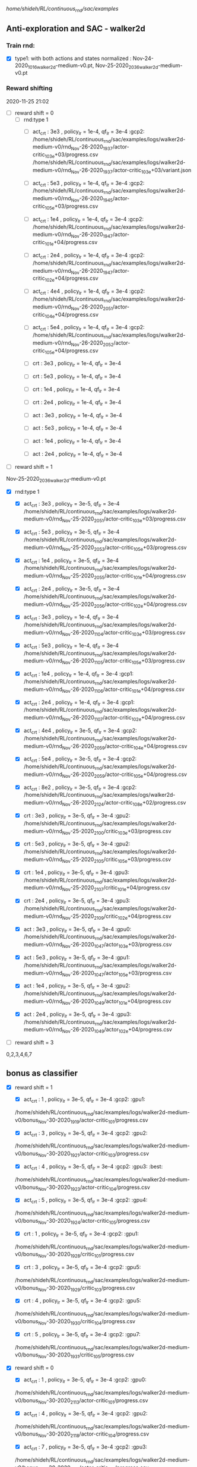 
/home/shideh/RL/continuous_rnd/sac/examples/
** Anti-exploration and SAC - walker2d

*** Train rnd:
- [X]type1: with both actions and states normalized : Nov-24-2020_1016_walker2d-medium-v0.pt, Nov-25-2020_2036_walker2d-medium-v0.pt

*** Reward shifting
2020-11-25 21:02
- [ ] reward shift = 0
  - [ ] rnd:type 1
    - [ ] act_crt : 3e3 , policy_lr = 1e-4, qf_lr = 3e-4 :gcp2:
      /home/shideh/RL/continuous_rnd/sac/examples/logs/walker2d-medium-v0/rnd_Nov-26-2020_1937/actor-critic_10_3e+03/progress.csv
      /home/shideh/RL/continuous_rnd/sac/examples/logs/walker2d-medium-v0/rnd_Nov-26-2020_1937/actor-critic_10_3e+03/variant.json

    - [ ] act_crt : 5e3 , policy_lr = 1e-4, qf_lr = 3e-4 :gcp2:
      /home/shideh/RL/continuous_rnd/sac/examples/logs/walker2d-medium-v0/rnd_Nov-26-2020_1945/actor-critic_10_5e+03/progress.csv

    - [ ] act_crt : 1e4 , policy_lr = 1e-4, qf_lr = 3e-4 :gcp2:
      /home/shideh/RL/continuous_rnd/sac/examples/logs/walker2d-medium-v0/rnd_Nov-26-2020_1947/actor-critic_10_1e+04/progress.csv

    - [ ] act_crt : 2e4 , policy_lr = 1e-4, qf_lr = 3e-4 :gcp2:
      /home/shideh/RL/continuous_rnd/sac/examples/logs/walker2d-medium-v0/rnd_Nov-26-2020_1947/actor-critic_10_2e+04/progress.csv

    - [ ] act_crt : 4e4 , policy_lr = 1e-4, qf_lr = 3e-4 :gcp2:
      /home/shideh/RL/continuous_rnd/sac/examples/logs/walker2d-medium-v0/rnd_Nov-26-2020_2051/actor-critic_10_4e+04/progress.csv

    - [ ] act_crt : 5e4 , policy_lr = 1e-4, qf_lr = 3e-4 :gcp2:
      /home/shideh/RL/continuous_rnd/sac/examples/logs/walker2d-medium-v0/rnd_Nov-26-2020_2052/actor-critic_10_5e+04/progress.csv






    - [ ] crt : 3e3 , policy_lr = 1e-4, qf_lr = 3e-4
    - [ ] crt : 5e3 , policy_lr = 1e-4, qf_lr = 3e-4
    - [ ] crt : 1e4 , policy_lr = 1e-4, qf_lr = 3e-4
    - [ ] crt : 2e4 , policy_lr = 1e-4, qf_lr = 3e-4

    - [ ] act : 3e3 , policy_lr = 1e-4, qf_lr = 3e-4
    - [ ] act : 5e3 , policy_lr = 1e-4, qf_lr = 3e-4
    - [ ] act : 1e4 , policy_lr = 1e-4, qf_lr = 3e-4
    - [ ] act : 2e4 , policy_lr = 1e-4, qf_lr = 3e-4

- [ ] reward shift = 1
Nov-25-2020_2036_walker2d-medium-v0.pt

  - [X] rnd:type 1
    - [X] act_crt : 3e3 , policy_lr = 3e-5, qf_lr = 3e-4 
      /home/shideh/RL/continuous_rnd/sac/examples/logs/walker2d-medium-v0/rnd_Nov-25-2020_2051/actor-critic_10_3e+03/progress.csv
    
    - [X] act_crt : 5e3 , policy_lr = 3e-5, qf_lr = 3e-4 
      /home/shideh/RL/continuous_rnd/sac/examples/logs/walker2d-medium-v0/rnd_Nov-25-2020_2053/actor-critic_10_5e+03/progress.csv
    
    - [X] act_crt : 1e4 , policy_lr = 3e-5, qf_lr = 3e-4 
      /home/shideh/RL/continuous_rnd/sac/examples/logs/walker2d-medium-v0/rnd_Nov-25-2020_2055/actor-critic_10_1e+04/progress.csv
    
    - [X] act_crt : 2e4 , policy_lr = 3e-5, qf_lr = 3e-4 
      /home/shideh/RL/continuous_rnd/sac/examples/logs/walker2d-medium-v0/rnd_Nov-25-2020_2056/actor-critic_10_2e+04/progress.csv

    - [X] act_crt : 3e3 , policy_lr = 1e-4, qf_lr = 3e-4 
      /home/shideh/RL/continuous_rnd/sac/examples/logs/walker2d-medium-v0/rnd_Nov-26-2020_1104/actor-critic_10_3e+03/progress.csv
    
    - [X] act_crt : 5e3 , policy_lr = 1e-4, qf_lr = 3e-4
      /home/shideh/RL/continuous_rnd/sac/examples/logs/walker2d-medium-v0/rnd_Nov-26-2020_1105/actor-critic_10_5e+03/progress.csv

    - [X] act_crt : 1e4 , policy_lr = 1e-4, qf_lr = 3e-4 :gcp1:
      /home/shideh/RL/continuous_rnd/sac/examples/logs/walker2d-medium-v0/rnd_Nov-26-2020_1106/actor-critic_10_1e+04/progress.csv

    - [X] act_crt : 2e4 , policy_lr = 1e-4, qf_lr = 3e-4 :gcp1:
      /home/shideh/RL/continuous_rnd/sac/examples/logs/walker2d-medium-v0/rnd_Nov-26-2020_1107/actor-critic_10_2e+04/progress.csv
 


    - [X] act_crt : 4e4 , policy_lr = 3e-5, qf_lr = 3e-4 :gcp2:
      /home/shideh/RL/continuous_rnd/sac/examples/logs/walker2d-medium-v0/rnd_Nov-26-2020_2059/actor-critic_10_4e+04/progress.csv

    - [X] act_crt : 5e4 , policy_lr = 3e-5, qf_lr = 3e-4 :gcp2:
      /home/shideh/RL/continuous_rnd/sac/examples/logs/walker2d-medium-v0/rnd_Nov-26-2020_2059/actor-critic_10_5e+04/progress.csv

    - [X] act_crt : 8e2 , policy_lr = 3e-5, qf_lr = 3e-4 :gcp2:
      /home/shideh/RL/continuous_rnd/sac/examples/ogs/walker2d-medium-v0/rnd_Nov-26-2020_2124/actor-critic_10_8e+02/progress.csv


    
    - [X] crt : 3e3 , policy_lr = 3e-5, qf_lr = 3e-4 :gpu2:
      /home/shideh/RL/continuous_rnd/sac/examples/logs/walker2d-medium-v0/rnd_Nov-25-2020_2100/critic_10_3e+03/progress.csv

    - [X] crt : 5e3 , policy_lr = 3e-5, qf_lr = 3e-4 :gpu2:
      /home/shideh/RL/continuous_rnd/sac/examples/logs/walker2d-medium-v0/rnd_Nov-25-2020_2105/critic_10_5e+03/progress.csv

    - [X] crt : 1e4 , policy_lr = 3e-5, qf_lr = 3e-4 :gpu3:
      /home/shideh/RL/continuous_rnd/sac/examples/logs/walker2d-medium-v0/rnd_Nov-25-2020_2107/critic_10_1e+04/progress.csv

    - [X] crt : 2e4 , policy_lr = 3e-5, qf_lr = 3e-4 :gpu3:
      /home/shideh/RL/continuous_rnd/sac/examples/logs/walker2d-medium-v0/rnd_Nov-25-2020_2109/critic_10_2e+04/progress.csv

    
    - [X] act : 3e3 , policy_lr = 3e-5, qf_lr = 3e-4 :gpu0:
      /home/shideh/RL/continuous_rnd/sac/examples/logs/walker2d-medium-v0/rnd_Nov-26-2020_1047/actor_10_3e+03/progress.csv

    - [X] act : 5e3 , policy_lr = 3e-5, qf_lr = 3e-4 :gpu1:
      /home/shideh/RL/continuous_rnd/sac/examples/logs/walker2d-medium-v0/rnd_Nov-26-2020_1047/actor_10_5e+03/progress.csv

    - [X] act : 1e4 , policy_lr = 3e-5, qf_lr = 3e-4 :gpu2:
      /home/shideh/RL/continuous_rnd/sac/examples/logs/walker2d-medium-v0/rnd_Nov-26-2020_1049/actor_10_1e+04/progress.csv

    - [X] act : 2e4 , policy_lr = 3e-5, qf_lr = 3e-4 :gpu3:
      /home/shideh/RL/continuous_rnd/sac/examples/logs/walker2d-medium-v0/rnd_Nov-26-2020_1049/actor_10_2e+04/progress.csv




- [ ] reward shift = 3

0,2,3,4,6,7

** bonus as classifier

- [X] reward shift = 1
  - [X] act_crt : 1 , policy_lr = 3e-5, qf_lr = 3e-4  :gcp2: :gpu1:
  /home/shideh/RL/continuous_rnd/sac/examples/logs/walker2d-medium-v0/bonus_Nov-30-2020_1919/actor-critic_10_1/progress.csv

  - [X] act_crt : 3 , policy_lr = 3e-5, qf_lr = 3e-4 :gcp2: :gpu2:
  /home/shideh/RL/continuous_rnd/sac/examples/logs/walker2d-medium-v0/bonus_Nov-30-2020_1921/actor-critic_10_3/progress.csv

  - [X] act_crt : 4 , policy_lr = 3e-5, qf_lr = 3e-4 :gcp2: :gpu3: :best:
  /home/shideh/RL/continuous_rnd/sac/examples/logs/walker2d-medium-v0/bonus_Nov-30-2020_1923/actor-critic_10_4/progress.csv


  - [X] act_crt : 5 , policy_lr = 3e-5, qf_lr = 3e-4 :gcp2: :gpu4:
  /home/shideh/RL/continuous_rnd/sac/examples/logs/walker2d-medium-v0/bonus_Nov-30-2020_1924/actor-critic_10_5/progress.csv


  - [X] crt : 1 , policy_lr = 3e-5, qf_lr = 3e-4  :gcp2: :gpu1:
  /home/shideh/RL/continuous_rnd/sac/examples/logs/walker2d-medium-v0/bonus_Nov-30-2020_1928/critic_10_1/progress.csv

  - [X] crt : 3 , policy_lr = 3e-5, qf_lr = 3e-4 :gcp2: :gpu5:
  /home/shideh/RL/continuous_rnd/sac/examples/logs/walker2d-medium-v0/bonus_Nov-30-2020_1929/critic_10_3/progress.csv

  - [X] crt : 4 , policy_lr = 3e-5, qf_lr = 3e-4 :gcp2: :gpu5:
  /home/shideh/RL/continuous_rnd/sac/examples/logs/walker2d-medium-v0/bonus_Nov-30-2020_1930/critic_10_4/progress.csv

   - [X] crt : 5 , policy_lr = 3e-5, qf_lr = 3e-4 :gcp2: :gpu7:
  /home/shideh/RL/continuous_rnd/sac/examples/logs/walker2d-medium-v0/bonus_Nov-30-2020_1931/critic_10_5/progress.csv


- [X] reward shift = 0
  - [X] act_crt : 1 , policy_lr = 3e-5, qf_lr = 3e-4  :gcp2: :gpu0:
  /home/shideh/RL/continuous_rnd/sac/examples/logs/walker2d-medium-v0/bonus_Nov-30-2020_2113/actor-critic_10_1/progress.csv

  - [X] act_crt : 4 , policy_lr = 3e-5, qf_lr = 3e-4  :gcp2: :gpu2:
  /home/shideh/RL/continuous_rnd/sac/examples/logs/walker2d-medium-v0/bonus_Nov-30-2020_2118/actor-critic_10_4/progress.csv

  - [X] act_crt : 7 , policy_lr = 3e-5, qf_lr = 3e-4  :gcp2: :gpu3:
  /home/shideh/RL/continuous_rnd/sac/examples/logs/walker2d-medium-v0/bonus_Nov-30-2020_2119/actor-critic_10_7/progress.csv

  - [X] act_crt : 10 , policy_lr = 3e-5, qf_lr = 3e-4  :gcp2: :gpu6:
  /home/shideh/RL/continuous_rnd/sac/examples/logs/walker2d-medium-v0/bonus_Nov-30-2020_2122/actor-critic_10_10/progress.csv

* after finding the bug alpha_lr = 1e-6
- [X] reward shift = 3
  - [X] act_crt : 4 , policy_lr = 3e-5, qf_lr = 3e-4 :gcp2: :gpu2: 
  /home/shideh/RL/continuous_rnd/sac/examples/logs/walker2d-medium-v0/bonus_Dec-01-2020_2050/actor-critic_10_4/progress.csv
  
  - [X] act_crt : 4 , policy_lr = 1e-4, qf_lr = 3e-4 :gcp2: :gpu4:
  /home/shideh/RL/continuous_rnd/sac/examples/logs/walker2d-medium-v0/bonus_Dec-01-2020_2052/actor-critic_10_4/progress.csv

- [X] reward shift = 1
  - [X] act_crt : 1 , policy_lr = 3e-5, qf_lr = 3e-4  :gcp1: :gpu0:
  /home/shideh/RL/continuous_rnd/sac/examples/logs/walker2d-medium-v0/bonus_Dec-01-2020_2105/actor-critic_10_1/progress.csv

  - [X] act_crt : 2 , policy_lr = 3e-5, qf_lr = 3e-4 :gcp1: :gpu1:
  /home/shideh/RL/continuous_rnd/sac/examples/logs/walker2d-medium-v0/bonus_Dec-01-2020_2108/actor-critic_10_2/progress.csv


- [X] reward shift = 0
  - [X] act_crt : 1 , policy_lr = 3e-5, qf_lr = 3e-4  :gcp1: :gpu2:
  /home/shideh/RL/continuous_rnd/sac/examples/logs/walker2d-medium-v0/bonus_Dec-01-2020_2109/actor-critic_10_1/progress.csv

  - [X] act_crt : 2 , policy_lr = 3e-5, qf_lr = 3e-4 :gcp1: :gpu3:
  /home/shideh/RL/continuous_rnd/sac/examples/logs/walker2d-medium-v0/bonus_Dec-01-2020_2110/actor-critic_10_2/progress.csv



- [X] reward shift = 1,  alpha_lr = 3e-5

  - [X] act_crt : 1 , policy_lr = 3e-5, qf_lr = 3e-4  :gcp1: :gpu3:
  /home/shideh/RL/continuous_rnd/sac/examples/logs/walker2d-medium-v0/bonus_Dec-01-2020_2113/actor-critic_10_1/progress.csv

  - [X] act_crt : 2 , policy_lr = 3e-5, qf_lr = 3e-4 :gcp1: :gpu2:
  /home/shideh/RL/continuous_rnd/sac/examples/logs/walker2d-medium-v0/bonus_Dec-01-2020_2114/actor-critic_10_2/progress.csv

  - [X] act_crt : 3 , policy_lr = 3e-5, qf_lr = 3e-4 :gcp1: :gpu1:
  logs/walker2d-medium-v0/bonus_Dec-02-2020_1013/actor-critic_10_3

  - [X] act_crt : 4 , policy_lr = 3e-5, qf_lr = 3e-4 :gcp1: :gpu2:
  logs/walker2d-medium-v0/bonus_Dec-02-2020_1015/actor-critic_10_4

  - [X] act_crt : 5 , policy_lr = 3e-5, qf_lr = 3e-4 :gcp1: :gpu3:
  logs/walker2d-medium-v0/bonus_Dec-02-2020_1016/actor-critic_10_5



  






2, 4, 5, 6, 7

* halfcheetah

** bonus as classifier

- [X] reward shift = 1
  - [X] act_crt : 1 , policy_lr = 3e-5, qf_lr = 3e-4  :gcp2: :gpu0:
  /home/shideh/RL/continuous_rnd/sac/examples/logs/halfcheetah-medium-v0/bonus_Dec-01-2020_1807/actor-critic_10_1/progress.csv

  - [X] act_crt : 3 , policy_lr = 3e-5, qf_lr = 3e-4  :gcp2: :gpu1:
  /home/shideh/RL/continuous_rnd/sac/examples/logs/halfcheetah-medium-v0/bonus_Dec-01-2020_1811/actor-critic_10_3/progress.csv

  - [X] act_crt : 2 , policy_lr = 3e-5, qf_lr = 3e-4  :gcp2: :gpu2:
  /home/shideh/RL/continuous_rnd/sac/examples/logs/halfcheetah-medium-v0/bonus_Dec-01-2020_1814/actor-critic_10_2/progress.csv

  - [X] act_crt : 4 , policy_lr = 3e-5, qf_lr = 3e-4  :gcp2: :gpu3:
  /home/shideh/RL/continuous_rnd/sac/examples/logs/halfcheetah-medium-v0/bonus_Dec-01-2020_1816/actor-critic_10_4/progress.csv

  - [X] act_crt : 5 , policy_lr = 3e-5, qf_lr = 3e-4  :gcp2: :gpu4:
  /home/shideh/RL/continuous_rnd/sac/examples/logs/halfcheetah-medium-v0/bonus_Dec-01-2020_1817/actor-critic_10_5/progress.csv


  - [X] crt : 1 , policy_lr = 3e-5, qf_lr = 3e-4  :gcp2: :gpu5:
  /home/shideh/RL/continuous_rnd/sac/examples/logs/halfcheetah-medium-v0/bonus_Dec-01-2020_1820/critic_10_1/progress.csv

  - [X] crt : 2 , policy_lr = 3e-5, qf_lr = 3e-4  :gcp2: :gpu6:
  /home/shideh/RL/continuous_rnd/sac/examples/logs/halfcheetah-medium-v0/bonus_Dec-01-2020_1821/critic_10_2/progress.csv

  - [X] crt : 3 , policy_lr = 3e-5, qf_lr = 3e-4  :gcp2: :gpu7:
  /home/shideh/RL/continuous_rnd/sac/examples/logs/halfcheetah-medium-v0/bonus_Dec-01-2020_1822/critic_10_3/progress.csv

  - [X] crt : 4 , policy_lr = 3e-5, qf_lr = 3e-4  :gcp2: :gpu1:
  /home/shideh/RL/continuous_rnd/sac/examples/logs/halfcheetah-medium-v0/bonus_Dec-01-2020_1823/critic_10_4/progress.csv

  - [X] crt : 5 , policy_lr = 3e-5, qf_lr = 3e-4  :gcp2: :gpu3:
  /home/shideh/RL/continuous_rnd/sac/examples/logs/halfcheetah-medium-v0/bonus_Dec-01-2020_1824/critic_10_5/progress.csv







** debugging walker
- [X] no shift, beta = 4, qf_lr = 1e-6
 /home/shideh/RL/continuous_rnd/sac/examples/logs/walker2d-medium-v0/bonus_Dec-02-2020_1724/actor-critic_10_4/progress.csv

- [X] no shift, beta = 6, qf_lr = 1e-6
 /home/shideh/RL/continuous_rnd/sac/examples/logs/walker2d-medium-v0/bonus_Dec-02-2020_1745/actor-critic_10_6/progress.csv

- [X] no shift, beta = 5, qf_lr = 1e-6
  /home/shideh/RL/continuous_rnd/sac/examples/logs/walker2d-medium-v0/bonus_Dec-02-2020_1749/actor-critic_10_5/progress.csv

- [X] no shift, beta = 3, qf_lr = 1e-6
  /home/shideh/RL/continuous_rnd/sac/examples/logs/walker2d-medium-v0/bonus_Dec-02-2020_1756/actor-critic_10_3/progress.csv

- [X] no shift, beta = 3, qf_lr = 1e-5
  /home/shideh/RL/continuous_rnd/sac/examples/logs/walker2d-medium-v0/bonus_Dec-02-2020_1808/actor-critic_10_3/progress.csv

  /home/shideh/RL/continuous_rnd/sac/examples/logs/walker2d-medium-v0/bonus_Dec-02-2020_1815/actor-critic_0_3/progress.csv



- [X] no shift, beta = 4, qf_lr = 1e-6, no automatic tunning :debugging1: :gcp2: :gpu6:
  /home/shideh/RL/continuous_rnd/sac/examples/logs/walker2d-medium-v0/bonus_Dec-03-2020_1156/actor-critic_0_4/progress.csv

- [X] no shift, beta = 4, qf_lr = 1e-5, no automatic tunning :debugging2: :gcp2: :gpu1:
  /home/shideh/RL/continuous_rnd/sac/examples/logs/walker2d-medium-v0/bonus_Dec-03-2020_1204/actor-critic_0_4/progress.csv

python sac_bonus.py --bonus  --bonus_path '/home/shideh/'  --env 'walker2d-medium-v0' --bonus_model 'Nov-30-2020_1526_walker2d-medium-v0.pt' --normalize --policy_lr 1e-4  --beta 4  --bonus_type 'actor-critic' --seed 0 --no_automatic_entropy_tuning --device 6  --qf_lr 1e-4


- [X] no shift, beta = 4, qf_lr = 3e-4, no automatic tunning, gradient clipping :debugging3: :gcp2: :gpu1: 
  /home/shideh/RL/continuous_rnd/sac/examples/logs/walker2d-medium-v0/bonus_Dec-03-2020_2109/actor-critic_0_4/progress.csv

- [X] no shift, beta = 4, qf_lr = 1e-5, no automatic tunning, gradient clipping :debugging4: :gcp2: :gpu2:
  /home/shideh/RL/continuous_rnd/sac/examples/logs/walker2d-medium-v0/bonus_Dec-03-2020_2110/actor-critic_0_4/progress.csv

- [X] no shift, beta = 4, qf_lr = 1e-4, no automatic tunning, gradient clipping :debugging5: :gcp2: :gpu3:
  /home/shideh/RL/continuous_rnd/sac/examples/logs/walker2d-medium-v0/bonus_Dec-03-2020_2111/actor-critic_0_4/progress.csv

- [X] no shift, beta = 4, policy_lr 1e-4, qf_lr = 1e-5, no automatic tunning, gradient clipping  :gcp2: :gpu5:
  /home/shideh/RL/continuous_rnd/sac/examples/logs/walker2d-medium-v0/bonus_Dec-03-2020_2112/actor-critic_0_4/progress.csv

- [X] no shift, beta = 4, policy_lr 1e-4, qf_lr = 1e-4, no automatic tunning, gradient clipping :debugging6: :gcp2: :gpu6:
  /home/shideh/RL/continuous_rnd/sac/examples/logs/walker2d-medium-v0/bonus_Dec-03-2020_2114/actor-critic_0_4/progress.csv



** walker-expert
python sac_bonus.py --bonus  --bonus_path '/home/shideh/'  --env 'walker2d-medium-expert-v0' --bonus_model 'Dec-04-2020_1045_walker2d-medium-expert-v0.pt' --normalize  --beta 3  --bonus_type 'actor-critic' --seed 10 --no_automatic_entropy_tuning --device 2  --qf_lr 1e-5


- [X] no shift, beta = 4, qf_lr = 1e-5, no automatic tunning, gradient clipping  :gcp2: :gpu1:
  logs/walker2d-medium-expert-v0/bonus_Dec-04-2020_1151/actor-critic_10_4

- [X] no shift, beta = 3, qf_lr = 1e-5, no automatic tunning, gradient clipping  :gcp2: :gpu1:
  logs/walker2d-medium-expert-v0/bonus_Dec-04-2020_1154/actor-critic_10_3

- [X] no shift, beta = 4, qf_lr = 1e-5, no automatic tunning, gradient clipping  :gcp2: :gpu1:
  logs/walker2d-medium-expert-v0/bonus_Dec-04-2020_1151/actor-critic_10_4







** hopper
- [X] no shift, beta = 1, qf_lr = 1e-5
/home/shideh/RL/continuous_rnd/sac/examples/logs/hopper-medium-v0/bonus_Dec-02-2020_2022/actor-critic_0_1/progress.csv

- [X] no shift, beta = 0.5, qf_lr = 1e-5
/home/shideh/RL/continuous_rnd/sac/examples/logs/hopper-medium-v0/bonus_Dec-02-2020_2023/actor-critic_0_0.5/progress.csv

- [ ] offline, qf_lr = 1e-5 :gcp2: :gpu0:
/home/shideh/RL/continuous_rnd/sac/examples/logs/hopper-medium-v0/offline/Dec-03-2020_1151_0/progress.csv





** new ideas mathieu

python train_bc.py  --lr 1e-3 --epoch 200 --env 'walker2d-medium-v0' --device-id 0 --load-model 'models/bc_Dec-07-2020_0920_walker2d-medium-v0.pt'
 
- [ ] train bc
  - [ ] walker2d 
  - lr 5e-3   bc_Dec-06-2020_1750_walker2d-medium-v0.pt
  - lr 1e-3   bc_Dec-06-2020_1839_walker2d-medium-v0.pt
  - lr 1e-3 epoch=100, bc_Dec-07-2020_0920_walker2d-medium-v0.pt


python sac_bonus.py --bonus  --root_path '/home/shideh/'  --env 'walker2d-medium-v0' \
--bonus_model 'Nov-30-2020_1526_walker2d-medium-v0.pt' --normalize --policy_lr 3e-5 --qf_lr 1e-5 --beta 8 \
--bonus_type 'actor-critic'  --no_automatic_entropy_tuning --bc_model 'bc_Dec-06-2020_1750_walker2d-medium-v0.pt' --device 6

- [X] no shift, beta = 3, qf_lr = 1e-5, no automatic tunning, gradient clipping  :gcp2: :gpu1:


- [X] no shift, beta = 4, qf_lr = 1e-5, no automatic tunning, gradient clipping  :gcp2: :gpu2: 
  /home/shideh/RL/continuous_rnd/sac/examples/logs/walker2d-medium-v0/bonus_Dec-06-2020_1905/actor-critic_10_4/progress.csv

- [X] no shift, beta = 5, qf_lr = 1e-5, no automatic tunning, gradient clipping  :gcp2: :gpu3:
  /home/shideh/RL/continuous_rnd/sac/examples/logs/walker2d-medium-v0/bonus_Dec-06-2020_1906/actor-critic_10_5/progress.csv

- [X] no shift, beta = 6, qf_lr = 1e-5, no automatic tunning, gradient clipping  :gcp2: :gpu4:
  /home/shideh/RL/continuous_rnd/sac/examples/logs/walker2d-medium-v0/bonus_Dec-06-2020_1907/actor-critic_10_6/progress.csv

- [X] no shift, beta = 7, qf_lr = 1e-5, no automatic tunning, gradient clipping  :gcp2: :gpu5:
  /home/shideh/RL/continuous_rnd/sac/examples/logs/walker2d-medium-v0/bonus_Dec-06-2020_1908/actor-critic_10_7/progress.csv

- [X] no shift, beta = 8, qf_lr = 1e-5, no automatic tunning, gradient clipping  :gcp2: :gpu6:
  /home/shideh/RL/continuous_rnd/sac/examples/logs/walker2d-medium-v0/bonus_Dec-06-2020_1908/actor-critic_10_8/progress.csv

- [X] no shift, beta = 4, qf_lr = 1e-6, no automatic tunning, gradient clipping  :gcp2: :gpu7:
  /home/shideh/RL/continuous_rnd/sac/examples/logs/walker2d-medium-v0/bonus_Dec-06-2020_1909/actor-critic_10_4/progress.csv

- [X] no shift, beta = 4, qf_lr = 5e-6, no automatic tunning, gradient clipping  :gcp2: :gpu0:
  /home/shideh/RL/continuous_rnd/sac/examples/logs/walker2d-medium-v0/bonus_Dec-06-2020_1910/actor-critic_10_4/progress.csv


python sac_bonus.py --bonus  --root_path '/home/shideh/'  --env 'walker2d-medium-v0' \
--bonus_model 'Nov-30-2020_1526_walker2d-medium-v0.pt' --normalize --policy_lr 3e-5 --qf_lr 1e-5 --beta 5 \
--bonus_type 'actor-critic'  --no_automatic_entropy_tuning --bc_model 'bc_Dec-06-2020_1839_walker2d-medium-v0.pt' --device 1

- [X] no shift, beta = 5, qf_lr = 1e-5, no automatic tunning, gradient clipping  :gcp2: :gpu1: mode: bc_Dec-06-2020_1839_walker2d-medium-v0.pt
  /home/shideh/RL/continuous_rnd/sac/examples/logs/walker2d-medium-v0/bonus_Dec-06-2020_1912/actor-critic_10_5/progress.csv


python sac_bonus.py --bonus  --root_path '/home/shideh/'  --env 'walker2d-medium-v0' \
--bonus_model 'Nov-30-2020_1526_walker2d-medium-v0.pt' --normalize --policy_lr 3e-5 --qf_lr 1e-5 --beta 10 \
--bonus_type 'actor-critic'  --no_automatic_entropy_tuning --bc_model 'bc_Dec-07-2020_0920_walker2d-medium-v0.pt' --device 7

- [X] no shift, beta = 3, qf_lr = 1e-5, no automatic tunning, gradient clipping  :gcp2: :gpu0: 
  logs/walker2d-medium-v0/bonus_Dec-07-2020_0956/actor-critic_10_3

- [X] no shift, beta = 4, qf_lr = 1e-5, no automatic tunning, gradient clipping  :gcp2: 
  logs/walker2d-medium-v0/bonus_Dec-07-2020_2112/actor-critic_10_4

- [X] no shift, beta = 5, qf_lr = 1e-5, no automatic tunning, gradient clipping  :gcp2: 
  logs/walker2d-medium-v0/bonus_Dec-07-2020_2116/actor-critic_10_5

- [X] no shift, beta = 6, qf_lr = 1e-5, no automatic tunning, gradient clipping  :gcp2: 
  logs/walker2d-medium-v0/bonus_Dec-07-2020_2117/actor-critic_10_6

- [X] no shift, beta = 7, qf_lr = 1e-5, no automatic tunning, gradient clipping  :gcp2: 
  logs/walker2d-medium-v0/bonus_Dec-07-2020_2117/actor-critic_10_7

- [X] no shift, beta = 8, qf_lr = 1e-5, no automatic tunning, gradient clipping  :gcp2: 
  logs/walker2d-medium-v0/bonus_Dec-07-2020_2118/actor-critic_10_8

- [X] no shift, beta = 9, qf_lr = 1e-5, no automatic tunning, gradient clipping  :gcp2: 
  logs/walker2d-medium-v0/bonus_Dec-07-2020_2120/actor-critic_10_9

- [X] no shift, beta = 10, qf_lr = 1e-5, no automatic tunning, gradient clipping  :gcp2: 
  logs/walker2d-medium-v0/bonus_Dec-07-2020_2121/actor-critic_10_10

- [X]no shift, beta = 11, qf_lr = 1e-5, no automatic tunning, gradient clipping  :gcp2: 
  logs/walker2d-medium-v0/bonus_Dec-07-2020_2121/actor-critic_10_10



python sac_bonus.py --bonus  --root_path '/home/shideh/'  --env 'walker2d-medium-v0' \
--bonus_model 'Nov-30-2020_1526_walker2d-medium-v0.pt' --normalize --policy_lr 3e-5 --qf_lr 1e-5 --beta 8.5 \
--bonus_type 'actor-critic'  --bc_model 'bc_Dec-07-2020_0920_walker2d-medium-v0.pt' --device 3



- [X] no shift, beta = 6, qf_lr = 1e-5, alpha, gradient clipping  :gcp1: :gpu0: :w1:
  logs/walker2d-medium-v0/bonus_Dec-07-2020_2139/actor-critic_10_6

- [X] no shift, beta = 7, qf_lr = 1e-5, alpha, gradient clipping  :gcp1: :gpu1: :w2:
  logs/walker2d-medium-v0/bonus_Dec-07-2020_2140/actor-critic_10_7

- [X] no shift, beta = 8, qf_lr = 1e-5, alpha, gradient clipping  :gcp1: :gpu2: :w3:
  logs/walker2d-medium-v0/bonus_Dec-07-2020_2141/actor-critic_10_8

- [X] no shift, beta = 8.5, qf_lr = 1e-5, alpha, gradient clipping  :gcp1: :gpu3: :w4:
  logs/walker2d-medium-v0/bonus_Dec-07-2020_2141/actor-critic_10_8.5


** removing grad clipping
python sac_bonus.py --bonus  --root_path '/home/shideh/'  --env 'walker2d-medium-v0' \
--bonus_model 'Nov-30-2020_1526_walker2d-medium-v0.pt' --normalize --policy_lr 3e-5 --qf_lr 1e-5 --beta 16 \
--bonus_type 'actor-critic'  --bc_model 'bc_Dec-08-2020_1111_walker2d-medium-v0.pt' --device 7


- [X] no shift, beta = 6, qf_lr = 1e-5,  :gcp2: 
  logs/walker2d-medium-v0/bonus_Dec-09-2020_1250/actor-critic_10_6

- [X] no shift, beta = 7, qf_lr = 1e-5,  :gcp2: 
  logs/walker2d-medium-v0/bonus_Dec-09-2020_1259/actor-critic_10_7

- [X] no shift, beta = 8, qf_lr = 1e-5,  :gcp2: 
  logs/walker2d-medium-v0/bonus_Dec-09-2020_1300/actor-critic_10_8

- [X] no shift, beta = 9, qf_lr = 1e-5,  :gcp2: 
  logs/walker2d-medium-v0/bonus_Dec-09-2020_1300/actor-critic_10_9

- [X] no shift, beta = 10, qf_lr = 1e-5,  :gcp2: 
  logs/walker2d-medium-v0/bonus_Dec-09-2020_1302/actor-critic_10_10

- [X]no shift, beta = 12, qf_lr = 1e-5,  :gcp2: 
  logs/walker2d-medium-v0/bonus_Dec-09-2020_1309/actor-critic_10_12

- [X]no shift, beta = 14, qf_lr = 1e-5,  :gcp2: 
  logs/walker2d-medium-v0/bonus_Dec-09-2020_1309/actor-critic_10_14

- [X]no shift, beta = 16, qf_lr = 1e-5,  :gcp2: 
  logs/walker2d-medium-v0/bonus_Dec-09-2020_1313/actor-critic_10_16


python sac_bonus.py --bonus  --root_path '/home/shideh/'  --env 'walker2d-medium-v0' \
--bonus_model 'Nov-30-2020_1526_walker2d-medium-v0.pt' --normalize --policy_lr 3e-5 --qf_lr 1e-5 --beta 10 \
--bonus_type 'actor-critic'  --bc_model 'bc_Dec-08-2020_1111_walker2d-medium-v0.pt' --reward_shift 1 --device 7

- [X] shift = 1, beta = 7, qf_lr = 1e-5,  :gcp2: 
  logs/walker2d-medium-v0/bonus_Dec-09-2020_1347/actor-critic_10_7  

- [X] shift = 1, beta = 8, qf_lr = 1e-5,  :gcp2: 
  logs/walker2d-medium-v0/bonus_Dec-09-2020_1347/actor-critic_10_8  

- [X] shift = 1, beta = 9, qf_lr = 1e-5,  :gcp2: 
 logs/walker2d-medium-v0/bonus_Dec-09-2020_1351/actor-critic_10_9 

- [X] shift = 1, beta = 10, qf_lr = 1e-5,  :gcp2: 
  logs/walker2d-medium-v0/bonus_Dec-09-2020_1352/actor-critic_10_10


** Now experiments:
- [ ] more b0
- [ ] initialize Q with the bonus
- [ ] hopper


** initialize Q with the bonus
python train_bonus.py --use_norm  --lr 5e-3 --epoch 50 --env 'walker2d-medium-v0' --device-id 1 --layer_size 256
models/Dec-09-2020_1529_walker2d-medium-v0.pt
gcloud compute scp --recurse  xgcp:/home/shideh/RL/continuous_rnd/sac/examples/models/Dec-09-2020_1529_walker2d-medium-v0.pt Downloads/Dec-09-2020_1529_walker2d-medium-v0.pt
gcloud compute scp --recurse  Downloads/bc_Dec-08-2020_1111_walker2d-medium-v0.pt xgcp:/home/shideh/RL/continuous_rnd/sac/examples/models/bc_Dec-08-2020_1111_walker2d-medium-v0.pt 


python sac_bonus.py --bonus  --root_path '/home/shideh/'  --env 'walker2d-medium-v0' \
--bonus_model 'Dec-09-2020_1529_walker2d-medium-v0.pt' --normalize --policy_lr 3e-5 --qf_lr 1e-5 --beta 9 \
--bonus_type 'actor-critic'  --bc_model 'bc_Dec-08-2020_1111_walker2d-medium-v0.pt' --initialize-Q --device 3

- [X] no shift, beta = 6, qf_lr = 1e-5,  :gcp1: 
  

- [X] no shift, beta = 7, qf_lr = 1e-5,  :gcp1: 
 logs/walker2d-medium-v0/bonus_Dec-09-2020_1639/actor-critic_10_7 

- [X] no shift, beta = 8, qf_lr = 1e-5,  :gcp1: 
  logs/walker2d-medium-v0/bonus_Dec-09-2020_1640/actor-critic_10_8  

- [X] no shift, beta = 9, qf_lr = 1e-5,  :gcp1: 
  logs/walker2d-medium-v0/bonus_Dec-09-2020_1641/actor-critic_10_9  


** Update: grad clipping helped
- repeat the experiment with grad clipping and bc initialize

- [X]  alpha tunning:
python sac_bonus.py --bonus  --root_path '/home/shideh/'  --env 'walker2d-medium-v0' \
--bonus_model 'Dec-09-2020_1529_walker2d-medium-v0.pt' --normalize --policy_lr 3e-5 --qf_lr 1e-5 --beta 4 \
--bonus_type 'actor-critic'  --bc_model 'bc_Dec-08-2020_1111_walker2d-medium-v0.pt' --initialize-Q --device 1


  - [X] no shift, beta = 6, qf_lr = 1e-5,  :gcp2: 
    logs/walker2d-medium-v0/bonus_Dec-10-2020_1718/actor-critic_10_6

  - [X] no shift, beta = 7, qf_lr = 1e-5,  :gcp2: 
  logs/walker2d-medium-v0/bonus_Dec-10-2020_1747/actor-critic_10_7

  - [X] no shift, beta = 8, qf_lr = 1e-5,  :gcp2: 
  logs/walker2d-medium-v0/bonus_Dec-10-2020_1748/actor-critic_10_8  

  - [X] no shift, beta = 9, qf_lr = 1e-5,  :gcp2: 
  logs/walker2d-medium-v0/bonus_Dec-10-2020_1748/actor-critic_10_9   

  - [X] no shift, beta = 10, qf_lr = 1e-5,  :gcp2: 
  logs/walker2d-medium-v0/bonus_Dec-10-2020_1749/actor-critic_10_10    

  - [X]no shift, beta = 12, qf_lr = 1e-5,  :gcp2: 
  logs/walker2d-medium-v0/bonus_Dec-10-2020_1750/actor-critic_10_12   

  - [X]no shift, beta = 14, qf_lr = 1e-5,  :gcp2: 
  logs/walker2d-medium-v0/bonus_Dec-10-2020_1750/actor-critic_10_14   

  - [X]no shift, beta = 16, qf_lr = 1e-5,  :gcp2: 
  logs/walker2d-medium-v0/bonus_Dec-10-2020_1751/actor-critic_10_16  
  
  - [X]no shift, beta = 18, qf_lr = 1e-5,  :gcp2: 
  logs/walker2d-medium-v0/bonus_Dec-10-2020_1752/actor-critic_10_18

  - [X]no shift, beta = 20, qf_lr = 1e-5,  :gcp2: 
  logs/walker2d-medium-v0/bonus_Dec-10-2020_1752/actor-critic_10_20

  - [X]no shift, beta = 2, qf_lr = 1e-5,  :gcp2: 
  logs/walker2d-medium-v0/bonus_Dec-10-2020_1753/actor-critic_10_2

  - [X]no shift, beta = 4, qf_lr = 1e-5,  :gcp2: 
  logs/walker2d-medium-v0/bonus_Dec-10-2020_1754/actor-critic_10_4


** add noise to the actions in bonus
python train_bonus.py --use_norm  --lr 5e-3 --epoch 100 --env 'walker2d-medium-v0' --device-id 0 --std 0.5

gcloud compute scp --recurse  xgcp:/home/shideh/RL/continuous_rnd/sac/examples/models/Dec-14-2020_1012_walker2d-medium-v0.pt Downloads/Dec-14-2020_1012_walker2d-medium-v0.pt

scp -r  Downloads/Dec-14-2020_1012_walker2d-medium-v0.pt  shideh@shideh.c.googlers.com:/usr/local/google/home/shideh/RL/continuous_rnd/sac/examples/models/Dec-14-2020_1012_walker2d-medium-v0.pt

gcloud compute scp --recurse  Downloads/Dec-14-2020_1012_walker2d-medium-v0.pt xgcp2:/home/shideh/RL/continuous_rnd/sac/examples/models/Dec-14-2020_1012_walker2d-medium-v0.pt 

- [ ] std = 0.25: models/Dec-14-2020_0947_walker2d-medium-v0.pt :gcp1:
- [ ] std = 0.5: models/Dec-14-2020_1012_walker2d-medium-v0.pt :gcp1:
- [ ] std = 0.6: models/

- [X]  alpha tunning, std=0.5: :exp1:
python sac_bonus.py --bonus  --env 'walker2d-medium-v0' --bonus_model 'Dec-14-2020_1012_walker2d-medium-v0.pt' \
--normalize --policy_lr 3e-5 --qf_lr 1e-5 --beta 20 --bonus_type 'actor-critic' \
--bc_model 'bc_Dec-08-2020_1111_walker2d-medium-v0.pt' --initialize-Q --device 7
  
  - [X] no shift, beta = 4, qf_lr = 1e-5 :gcp2: :gpu1:
  logs/walker2d-medium-v0/bonus_Dec-14-2020_1031/actor-critic_10_4

  - [X] no shift, beta = 5, qf_lr = 1e-5 :gcp2: :gpu2:
  logs/walker2d-medium-v0/bonus_Dec-14-2020_1035/actor-critic_10_5

  - [X] no shift, beta = 6, qf_lr = 1e-5 :gcp2: :gpu3:
  logs/walker2d-medium-v0/bonus_Dec-14-2020_1037/actor-critic_10_6

  - [X] no shift, beta = 7, qf_lr = 1e-5 :gcp2: :gpu4:
  logs/walker2d-medium-v0/bonus_Dec-14-2020_1038/actor-critic_10_7

  - [X] no shift, beta = 8, qf_lr = 1e-5 :gcp2: :gpu5:
  logs/walker2d-medium-v0/bonus_Dec-14-2020_1039/actor-critic_10_8

  - [X] no shift, beta = 10, qf_lr = 1e-5 :gcp2: :gpu6:
  logs/walker2d-medium-v0/bonus_Dec-14-2020_1040/actor-critic_10_10

  - [X] no shift, beta = 12, qf_lr = 1e-5 :gcp2: :gpu7:
  logs/walker2d-medium-v0/bonus_Dec-14-2020_1041/actor-critic_10_12

  - [X] no shift, beta = 14, qf_lr = 1e-5 :gcp2: :gpu1:
  logs/walker2d-medium-v0/bonus_Dec-14-2020_1041/actor-critic_10_14

  - [X] no shift, beta = 16, qf_lr = 1e-5 :gcp2: :gpu3:
  logs/walker2d-medium-v0/bonus_Dec-14-2020_1043/actor-critic_10_16

  - [X] no shift, beta = 18, qf_lr = 1e-5 :gcp2: :gpu5:
  logs/walker2d-medium-v0/bonus_Dec-14-2020_1044/actor-critic_10_18

  - [X] no shift, beta = 20, qf_lr = 1e-5 :gcp2: :gpu7:
  logs/walker2d-medium-v0/bonus_Dec-14-2020_1045/actor-critic_10_20


- [X]  alpha fixed,  std=0.5: :exp2:
python sac_bonus.py --bonus  --env 'walker2d-medium-v0' --bonus_model 'Dec-14-2020_1012_walker2d-medium-v0.pt' \
--normalize --policy_lr 3e-5 --qf_lr 1e-5 --beta 16 --bonus_type 'actor-critic'  --no_automatic_entropy_tuning \
--bc_model 'bc_Dec-08-2020_1111_walker2d-medium-v0.pt' --initialize-Q --device 3
  
  - [X] no shift, beta = 4, qf_lr = 1e-5 :gcp1: :gpu1:
  logs/walker2d-medium-v0/bonus_Dec-14-2020_1112/actor-critic_10_4

  - [X] no shift, beta = 6, qf_lr = 1e-5 :gcp1: :gpu2:
  logs/walker2d-medium-v0/bonus_Dec-14-2020_1113/actor-critic_10_6

  - [X] no shift, beta = 7, qf_lr = 1e-5 :gcp1: :gpu3:
  logs/walker2d-medium-v0/bonus_Dec-14-2020_1114/actor-critic_10_7

  - [X] no shift, beta = 8, qf_lr = 1e-5 :gcp1: :gpu0:
  logs/walker2d-medium-v0/bonus_Dec-14-2020_1114/actor-critic_10_8

  - [X] no shift, beta = 10, qf_lr = 1e-5 :gcp1: :gpu1:
  logs/walker2d-medium-v0/bonus_Dec-14-2020_1115/actor-critic_10_10

  - [X] no shift, beta = 14, qf_lr = 1e-5 :gcp1: :gpu2:
  logs/walker2d-medium-v0/bonus_Dec-14-2020_1116/actor-critic_10_14

  - [X] no shift, beta = 16, qf_lr = 1e-5 :gcp1: :gpu3:
  logs/walker2d-medium-v0/bonus_Dec-14-2020_1116/actor-critic_10_16



- [X]  alpha tunning but no initializiation with Q,  std=0.5: :exp3:

python sac_bonus.py --bonus  --env 'walker2d-medium-v0' --bonus_model 'Dec-14-2020_1012_walker2d-medium-v0.pt' \
--normalize --policy_lr 3e-5 --qf_lr 1e-5 --beta 14 --bonus_type 'actor-critic' \
--bc_model 'bc_Dec-08-2020_1111_walker2d-medium-v0.pt' --device 3
  
  - [X] no shift, beta = 4, qf_lr = 1e-5 :gcp3: :gpu1:
  logs/walker2d-medium-v0/bonus_Dec-14-2020_1810/actor-critic_10_4

  - [X] no shift, beta = 6, qf_lr = 1e-5 :gcp3: :gpu2:
  logs/walker2d-medium-v0/bonus_Dec-14-2020_1812/actor-critic_10_6

  - [X] no shift, beta = 7, qf_lr = 1e-5 :gcp3: :gpu3:
  logs/walker2d-medium-v0/bonus_Dec-14-2020_1813/actor-critic_10_7

  - [X] no shift, beta = 8, qf_lr = 1e-5 :gcp3: :gpu0:
  logs/walker2d-medium-v0/bonus_Dec-14-2020_1813/actor-critic_10_8

  - [X] no shift, beta = 10, qf_lr = 1e-5 :gcp3: :gpu1:
  logs/walker2d-medium-v0/bonus_Dec-14-2020_1814/actor-critic_10_10

  - [X] no shift, beta = 12, qf_lr = 1e-5 :gcp3: :gpu2:
  logs/walker2d-medium-v0/bonus_Dec-14-2020_1814/actor-critic_10_12

  - [X] no shift, beta = 14, qf_lr = 1e-5 :gcp3: :gpu3:
  logs/walker2d-medium-v0/bonus_Dec-14-2020_1815/actor-critic_10_14


- [X]  alpha tunning, std=0.25: :exp4:

python sac_bonus.py --bonus  --env 'walker2d-medium-v0' --bonus_model 'Dec-14-2020_0947_walker2d-medium-v0.pt' \
--normalize --policy_lr 3e-5 --qf_lr 1e-5 --beta 14 --bonus_type 'actor-critic' \
--bc_model 'bc_Dec-08-2020_1111_walker2d-medium-v0.pt' --initialize-Q --device 3


  - [X] no shift, beta = 4, qf_lr = 1e-5 :gcp: :gpu1:
  logs/walker2d-medium-v0/bonus_Dec-15-2020_1017/actor-critic_10_4

  - [X] no shift, beta = 6, qf_lr = 1e-5 :gcp: :gpu2:
  logs/walker2d-medium-v0/bonus_Dec-15-2020_1020/actor-critic_10_6

  - [X] no shift, beta = 7, qf_lr = 1e-5 :gcp: :gpu3:
  logs/walker2d-medium-v0/bonus_Dec-15-2020_1020/actor-critic_10_7

  - [X] no shift, beta = 8, qf_lr = 1e-5 :gcp: :gpu0:
  logs/walker2d-medium-v0/bonus_Dec-15-2020_1021/actor-critic_10_8

  - [X] no shift, beta = 10, qf_lr = 1e-5 :gcp: :gpu1:
  logs/walker2d-medium-v0/bonus_Dec-15-2020_1022/actor-critic_10_10

  - [X] no shift, beta = 12, qf_lr = 1e-5 :gcp: :gpu2:
  logs/walker2d-medium-v0/bonus_Dec-15-2020_1022/actor-critic_10_12

  - [X] no shift, beta = 14, qf_lr = 1e-5 :gcp: :gpu3:
  logs/walker2d-medium-v0/bonus_Dec-15-2020_1023/actor-critic_10_14


- [X]  alpha tunning, std=0.25, actor only: :exp5:

python sac_bonus.py --bonus  --env 'walker2d-medium-v0' --bonus_model 'Dec-14-2020_0947_walker2d-medium-v0.pt' \
--normalize --policy_lr 3e-5 --qf_lr 1e-5 --beta 14 --bonus_type 'actor' \
--bc_model 'bc_Dec-08-2020_1111_walker2d-medium-v0.pt' --initialize-Q --device 3


  - [X] no shift, beta = 4, qf_lr = 1e-5 :gcp3: :gpu1:
  logs/walker2d-medium-v0/bonus_Dec-15-2020_1036/acritic_10_4

  - [X] no shift, beta = 6, qf_lr = 1e-5 :gcp3: :gpu2:
  logs/walker2d-medium-v0/bonus_Dec-15-2020_1039/acritic_10_6
  
  - [X] no shift, beta = 7, qf_lr = 1e-5 :gcp3: :gpu3:
  logs/walker2d-medium-v0/bonus_Dec-15-2020_1040/acritic_10_7

  - [X] no shift, beta = 8, qf_lr = 1e-5 :gcp3: :gpu0:
  logs/walker2d-medium-v0/bonus_Dec-15-2020_1040/acritic_10_8

  - [X] no shift, beta = 10, qf_lr = 1e-5 :gcp3: :gpu1:
  logs/walker2d-medium-v0/bonus_Dec-15-2020_1041/acritic_10_10

  - [X] no shift, beta = 12, qf_lr = 1e-5 :gcp3: :gpu2:
  logs/walker2d-medium-v0/bonus_Dec-15-2020_1042/acritic_10_12

  - [X] no shift, beta = 14, qf_lr = 1e-5 :gcp3: :gpu3:
  logs/walker2d-medium-v0/bonus_Dec-15-2020_1043/acritic_10_14


- [X]  alpha tunning, std=0.5, actor only: :exp6:

python sac_bonus.py --bonus  --env 'walker2d-medium-v0' --bonus_model 'Dec-14-2020_1012_walker2d-medium-v0.pt' \
--normalize --policy_lr 3e-5 --qf_lr 1e-5 --beta 14 --bonus_type 'actor' \
--bc_model 'bc_Dec-08-2020_1111_walker2d-medium-v0.pt' --initialize-Q --device 3


  - [X] no shift, beta = 4, qf_lr = 1e-5 :gcp2: :gpu0:
  logs/walker2d-medium-v0/bonus_Dec-15-2020_1109/acritic_10_4

  - [X] no shift, beta = 6, qf_lr = 1e-5 :gcp2: :gpu1:
  logs/walker2d-medium-v0/bonus_Dec-15-2020_1112/acritic_10_6
  
  - [X] no shift, beta = 7, qf_lr = 1e-5 :gcp2: :gpu2:
  logs/walker2d-medium-v0/bonus_Dec-15-2020_1113/acritic_10_7

  - [X] no shift, beta = 8, qf_lr = 1e-5 :gcp2: :gpu3:
  logs/walker2d-medium-v0/bonus_Dec-15-2020_1114/acritic_10_8

  - [X] no shift, beta = 10, qf_lr = 1e-5 :gcp2: :gpu1:
  logs/walker2d-medium-v0/bonus_Dec-15-2020_1114/acritic_10_10

  - [X] no shift, beta = 12, qf_lr = 1e-5 :gcp2: :gpu2:
  :logs/walker2d-medium-v0/bonus_Dec-15-2020_1115/acritic_10_12

  - [X] no shift, beta = 14, qf_lr = 1e-5 :gcp2: :gpu3:
  logs/walker2d-medium-v0/bonus_Dec-15-2020_1116/acritic_10_14



- [ ]  alpha tunning, std=0.25, critic only: :exp7:

python sac_bonus.py --bonus  --env 'walker2d-medium-v0' --bonus_model 'Dec-14-2020_0947_walker2d-medium-v0.pt' \
--normalize --policy_lr 3e-5 --qf_lr 1e-5 --beta 14 --bonus_type 'critic' \
--bc_model 'bc_Dec-08-2020_1111_walker2d-medium-v0.pt' --initialize-Q --device 3


  - [ ] no shift, beta = 4, qf_lr = 1e-5 :gcp2: :gpu1:
  logs/walker2d-medium-v0/bonus_Dec-16-2020_2111/critic_10_4

  - [ ] no shift, beta = 6, qf_lr = 1e-5 :gcp2: :gpu2:
  logs/walker2d-medium-v0/bonus_Dec-16-2020_2112/critic_10_6
  
  - [ ] no shift, beta = 7, qf_lr = 1e-5 :gcp2: :gpu3:
  logs/walker2d-medium-v0/bonus_Dec-16-2020_2113/critic_10_7

  - [ ] no shift, beta = 8, qf_lr = 1e-5 :gcp2: :gpu0:
  logs/walker2d-medium-v0/bonus_Dec-16-2020_2113/critic_10_8

  - [ ] no shift, beta = 10, qf_lr = 1e-5 :gcp2: :gpu1:
  logs/walker2d-medium-v0/bonus_Dec-16-2020_2114/critic_10_10

  - [ ] no shift, beta = 12, qf_lr = 1e-5 :gcp2: :gpu2:
  logs/walker2d-medium-v0/bonus_Dec-16-2020_2115/critic_10_12

  - [ ] no shift, beta = 14, qf_lr = 1e-5 :gcp2: :gpu3:
  logs/walker2d-medium-v0/bonus_Dec-16-2020_2115/critic_10_14


- [ ]  alpha tunning, std=0.5, critic only: :exp8:

python sac_bonus.py --bonus  --env 'walker2d-medium-v0' --bonus_model 'Dec-14-2020_1012_walker2d-medium-v0.pt' \
--normalize --policy_lr 3e-5 --qf_lr 1e-5 --beta 12 --bonus_type 'critic' \
--bc_model 'bc_Dec-08-2020_1111_walker2d-medium-v0.pt' --initialize-Q --device 7


  - [ ] no shift, beta = 4, qf_lr = 1e-5 :gcp2: :gpu1:
  logs/walker2d-medium-v0/bonus_Dec-16-2020_1259/critic_10_4

  - [ ] no shift, beta = 6, qf_lr = 1e-5 :gcp2: :gpu2:
  :logs/walker2d-medium-v0/bonus_Dec-16-2020_1300/critic_10_6
  
  - [ ] no shift, beta = 7, qf_lr = 1e-5 :gcp2: :gpu4:
  logs/walker2d-medium-v0/bonus_Dec-16-2020_1300/critic_10_7

  - [ ] no shift, beta = 8, qf_lr = 1e-5 :gcp2: :gpu5:
  logs/walker2d-medium-v0/bonus_Dec-16-2020_1329/critic_10_8

  - [ ] no shift, beta = 10, qf_lr = 1e-5 :gcp2: :gpu6:
  logs/walker2d-medium-v0/bonus_Dec-16-2020_1330/critic_10_10

  - [ ] no shift, beta = 12, qf_lr = 1e-5 :gcp2: :gpu7:
  logs/walker2d-medium-v0/bonus_Dec-16-2020_1331/critic_10_12

  - [ ] no shift, beta = 14, qf_lr = 1e-5 :gcp2: :gpu3:
  logs/walker2d-medium-v0/bonus_Dec-16-2020_1254/critic_10_14





** tw embeddings for state and actions in bonus

  
** Hopper with bc

python train_bc.py  --lr 1e-3 --epoch 100 --env 'hopper-medium-v0' --device-id 0 --batch-size 64

- [ ] 

















